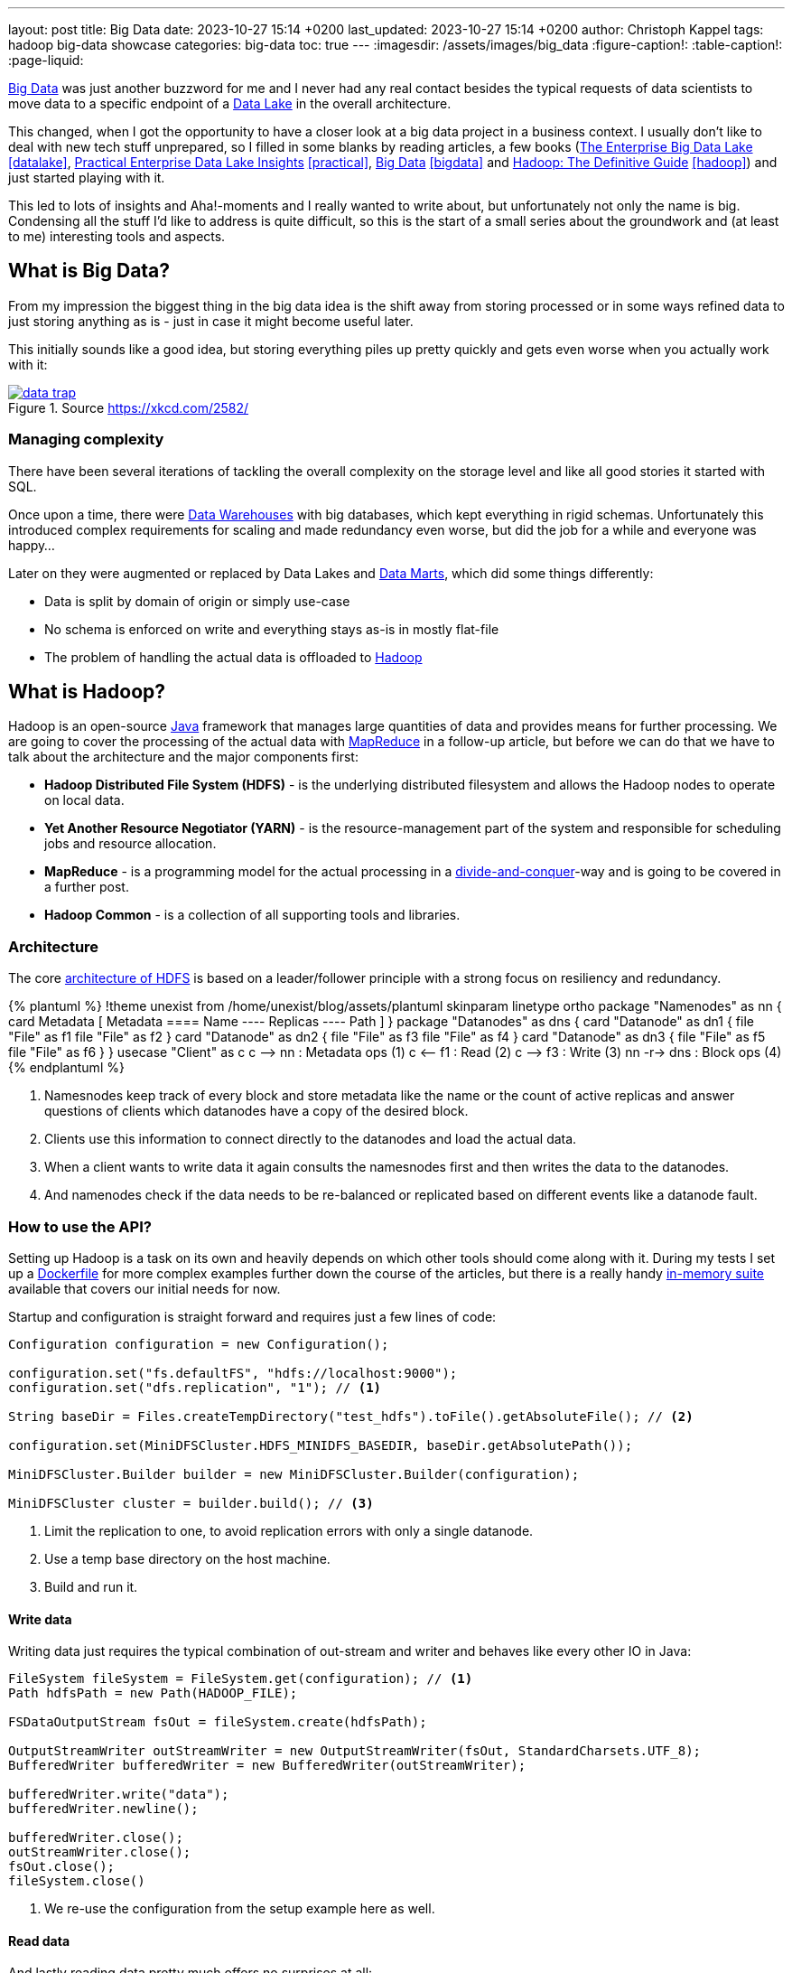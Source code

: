 ---
layout: post
title: Big Data
date: 2023-10-27 15:14 +0200
last_updated: 2023-10-27 15:14 +0200
author: Christoph Kappel
tags: hadoop big-data showcase
categories: big-data
toc: true
---
ifdef::asciidoctorconfigdir[]
:imagesdir: {asciidoctorconfigdir}/../assets/images/big_data
endif::[]
ifndef::asciidoctorconfigdir[]
:imagesdir: /assets/images/big_data
endif::[]
:figure-caption!:
:table-caption!:
:page-liquid:

:1: https://hadoop.apache.org/docs/r1.2.1/hdfs_design.html
:2: https://avro.apache.org/
:3: https://en.wikipedia.org/wiki/Big_data
:4: https://en.wikipedia.org/wiki/Commercial_off-the-shelf
:5: https://aws.amazon.com/compare/the-difference-between-a-data-warehouse-data-lake-and-data-mart/
:6: https://aws.amazon.com/compare/the-difference-between-a-data-warehouse-data-lake-and-data-mart/
:7: https://aws.amazon.com/compare/the-difference-between-a-data-warehouse-data-lake-and-data-mart/
:8: https://en.wikipedia.org/wiki/Divide-and-conquer_algorithm
:9: https://github.com/unexist/showcase-hadoop-cdc-quarkus/blob/master/podman/hadoop_hive_spark/Dockerfile
:10: https://en.wikipedia.org/wiki/Free_and_open-source_software
:11: https://hadoop.apache.org/
:12: https://hadoop.apache.org/docs/stable/hadoop-project-dist/hadoop-common/CLIMiniCluster.html
:13: https://www.java.com/en/
:14: https://hadoop.apache.org/docs/current/hadoop-mapreduce-client/hadoop-mapreduce-client-core/MapReduceTutorial.html
:15: https://parquet.apache.org/
:16: https://github.com/unexist/showcase-hadoop-cdc-quarkus
:17: https://www.goodreads.com/book/show/27560182-the-enterprise-big-data-lake
:18: https://goodreads.com/book/show/38244465-practical-enterprise-data-lake-insights
:19: https://goodreads.com/book/show/13421400-big-data
:20: https://www.goodreads.com/book/show/6308439-hadoop

{3}[Big Data] was just another buzzword for me and I never had any real contact besides the typical
requests of data scientists to move data to a specific endpoint of a {5}[Data Lake] in the
overall architecture.

This changed, when I got the opportunity to have a closer look at a big data project in a business
context.
I usually don't like to deal with new tech stuff unprepared, so I filled in some blanks by reading
articles, a few books ({17}[The Enterprise Big Data Lake] <<datalake>>,
{18}[Practical Enterprise Data Lake Insights] <<practical>>, {19}[Big Data] <<bigdata>> and
{20}[Hadoop: The Definitive Guide] <<hadoop>>) and just started
playing with it.

This led to lots of insights and Aha!-moments and I really wanted to write about, but unfortunately
not only the name is big.
Condensing all the stuff I'd like to address is quite difficult, so this is the start of a small
series about the groundwork and (at least to me) interesting tools and aspects.

== What is Big Data?

From my impression the biggest thing in the big data idea is the shift away from storing processed
or in some ways refined data to just storing anything as is - just in case it might become useful
later.

This initially sounds like a good idea, but storing everything piles up pretty quickly and gets
even worse when you actually work with it:

[link=https://xkcd.com/2582/]
.Source <https://xkcd.com/2582/>
image::data_trap.png[]

=== Managing complexity

There have been several iterations of tackling the overall complexity on the storage level and like
all good stories it started with SQL.

Once upon a time, there were {7}[Data Warehouses] with big databases, which kept everything in rigid
schemas.
Unfortunately this introduced complex requirements for scaling and made redundancy even worse, but
did the job for a while and everyone was happy...

Later on they were augmented or replaced by Data Lakes and {6}[Data Marts], which did some
things differently:

- Data is split by domain of origin or simply use-case
- No schema is enforced on write and everything stays as-is in mostly flat-file
- The problem of handling the actual data is offloaded to {11}[Hadoop]

== What is Hadoop?

Hadoop is an open-source {13}[Java] framework that manages large quantities of data and provides
means for further processing.
We are going to cover the processing of the actual data with {14}[MapReduce] in a follow-up
article, but before we can do that we have to talk about the architecture and the major
components first:

- *Hadoop Distributed File System (HDFS)* - is the underlying distributed filesystem and allows
the Hadoop nodes to operate on local data.
- *Yet Another Resource Negotiator (YARN)* - is the resource-management part of the system and
responsible for scheduling jobs and resource allocation.
- *MapReduce* - is a programming model for the actual processing in a {8}[divide-and-conquer]-way
and is going to be covered in a further post.
- *Hadoop Common* - is a collection of all supporting tools and libraries.

=== Architecture

The core {1}[architecture of HDFS] is based on a leader/follower principle with a strong focus on
resiliency and redundancy.

++++
{% plantuml %}
!theme unexist from /home/unexist/blog/assets/plantuml
skinparam linetype ortho

package "Namenodes" as nn {
  card Metadata [
  Metadata
  ====
  Name
  ----
  Replicas
  ----
  Path
  ]
}

package "Datanodes" as dns {
  card "Datanode" as dn1 {
    file "File" as f1
    file "File" as f2
  }

  card "Datanode" as dn2 {
    file "File" as f3
    file "File" as f4
  }

  card "Datanode" as dn3 {
    file "File" as f5
    file "File" as f6
  }
}

usecase "Client" as c

c --> nn : Metadata ops (1)
c <-- f1 : Read (2)
c --> f3 : Write (3)

nn -r-> dns : Block ops (4)
{% endplantuml %}
++++

<1> Namesnodes keep track of every block and store metadata like the name or the count of active
replicas and answer questions of clients which datanodes have a copy of the desired block.
<2> Clients use this information to connect directly to the datanodes and load the actual data.
<3> When a client wants to write data it again consults the namesnodes first and then writes the data
to the datanodes.
<4> And namenodes check if the data needs to be re-balanced or replicated based on different events
like a datanode fault.

=== How to use the API?

Setting up Hadoop is a task on its own and heavily depends on which other tools should come along with it.
During my tests I set up a {9}[Dockerfile] for more complex examples further down the course of the articles,
but there is a really handy {12}[in-memory suite] available that covers our initial needs for now.

Startup and configuration is straight forward and requires just a few lines of code:

[source,java]
----
Configuration configuration = new Configuration();

configuration.set("fs.defaultFS", "hdfs://localhost:9000");
configuration.set("dfs.replication", "1"); // <1>

String baseDir = Files.createTempDirectory("test_hdfs").toFile().getAbsoluteFile(); // <2>

configuration.set(MiniDFSCluster.HDFS_MINIDFS_BASEDIR, baseDir.getAbsolutePath());

MiniDFSCluster.Builder builder = new MiniDFSCluster.Builder(configuration);

MiniDFSCluster cluster = builder.build(); // <3>
----
<1> Limit the replication to one, to avoid replication errors with only a single datanode.
<2> Use a temp base directory on the host machine.
<3> Build and run it.

==== Write data

Writing data just requires the typical combination of out-stream and writer and behaves like every
other IO in Java:

[source,java]
----
FileSystem fileSystem = FileSystem.get(configuration); // <1>
Path hdfsPath = new Path(HADOOP_FILE);

FSDataOutputStream fsOut = fileSystem.create(hdfsPath);

OutputStreamWriter outStreamWriter = new OutputStreamWriter(fsOut, StandardCharsets.UTF_8);
BufferedWriter bufferedWriter = new BufferedWriter(outStreamWriter);

bufferedWriter.write("data");
bufferedWriter.newline();

bufferedWriter.close();
outStreamWriter.close();
fsOut.close();
fileSystem.close()
----
<1> We re-use the configuration from the setup example here as well.

==== Read data

And lastly reading data pretty much offers no surprises at all:

[source,java]
----
FileSystem fileSystem = FileSystem.get(configuration);

Path hdfsPath = new Path(HADOOP_FILE);

FSDataInputStream inputStream = fileSystem.open(hdfsPath);

BufferedReader bufferedReader = new BufferedReader(
    new InputStreamReader(inputStream, StandardCharsets.UTF_8));

String line = null;
while (null != (line = bufferedReader.readLine())) {
    LOGGER.debug("Read line: %s", line);
}

inputStream.close();
fileSystem.close();
----

=== In action

Hadoop comes with different web interfaces, basically one for every moving part like the namenodes
or the datanodes.
From there we can access a  file browser, which allows to actually see the content of our running instance.

In the default configuration the mini-cluster is started on a random port, which probably can be
configured somehow, but printing it on startup is a way easier solution:

[source,java]
----
LOGGER.info(String.format("\n---\nCluster is ready\n URL = %s\nPath = %s\n---\n",
    cluster.getHttpUri(0), cluster.getDataDirectory()));

---
Cluster is ready
 URL = http://localhost:62280
Path = /var/folders/fb/k_q6yq7s0qvf0q_z971rdsjh0000gq/T/test_hdfs10722280644286762801/data
---
----

That figured out we can see the file listing inside of our browser:

.Source Hadoop webinterface
image::list1.png[]

The interesting parts here are the replication and the block size.
We've configured the actual replication level, so there is no surprise here, but the internal block size is quite a
catch.
Hadoop uses a default block size of *128 MB* for every file and is geared towards *bigger* and *fewer* files in total.

This is especially relevant for namenodes, because they have to keep the blocks in active memory and this makes a
failover to a secondary namenodes more difficult, but this is something for another day.

The web interfaces also happily provides more information about the used block and also serves the head or the tail of
the file.
The example in the {16}[showcase] stores JSON data in a file and this can be seen in the file contents:

.Source Hadoop webinterface
image::file1.png[]

Since we know the block pool ID and the temp path of our cluster we can have a glance how this is stored under the
hood:

[source,shell]
----
BP-306144324-10.21.1.65-1698325314327 $ ls -R
current/  tmp/  scanner.cursor

./current:
finalized/  rbw/  VERSION

./current/finalized:
subdir0/

./current/finalized/subdir0:
subdir0/

./current/finalized/subdir0/subdir0:
blk_1073741825  blk_1073741825_1002.meta #<1>

./current/rbw:

./tmp:

$ cat blk_1073741825
{"title":"string","description":"string","done":false,"dueDate":{"start":"2021-05-07","due":"2021-05-07"},"id":0} # <2>

$ xxd blk_1073741825_1002.meta
00000000: 0001 0200 0002 0011 5d21 d1              ........]!. # <3>
----
<1> The interesting files here are some level down the directory hierarchy of our warehouse.
<2> Hadoop and friends support four major formats: Plain text files, binary sequence files, {2}[Avro] data files and
{15}[Parquet]
<3> Next to the data file is a meta file, which contains a file header with version and a series of checksums for the
sections of the block.

== Conclusion

Hadoop offers a great variety of use-cases for companies starting from research to storing production data and
satisfies the analytical needs of modern applications.

There are many benefits, but just to name a few:

- *Scalability* - the architecture and computing model allow to quickly add new nodes, so the
capacity can be increased easily.
- *Low cost* - the software itself is {10}[FOSS], is supported by a rich set of tools and runs on
{4}[COTS]-hardware.
- *Flexibility* - there is no preprocessing of data required, so if a new use-case is discovered
existing data can also be utilized.
- *Resilience* - data is replicated across multiple nodes and jobs can be re-scheduled on faults.

All examples can be found here:

<https://github.com/unexist/showcase-hadoop-cdc-quarkus/>

[bibliography]
== Bibliography

* [[[datalake]]] Alex Gorelik, The Enterprise Big Data Lake: Delivering the Promise of Big Data and Data Science, O'Reilly 2019
* [[[practical]]] Saurabh Gupta, Practical Enterprise Data Lake Insights: Handle Data-Driven Challenges in an Enterprise Big Data Lake, Apress 2018
* [[[bigdata]]] Nathan Marz, Big Data, Manning 2019
* [[[hadoop]]] Tom White, Hadoop: The Definitive Guide, O'Reilly 2009